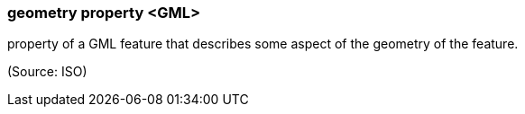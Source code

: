 === geometry property <GML>

property of a GML feature that describes some aspect of the geometry of the feature.

(Source: ISO)

